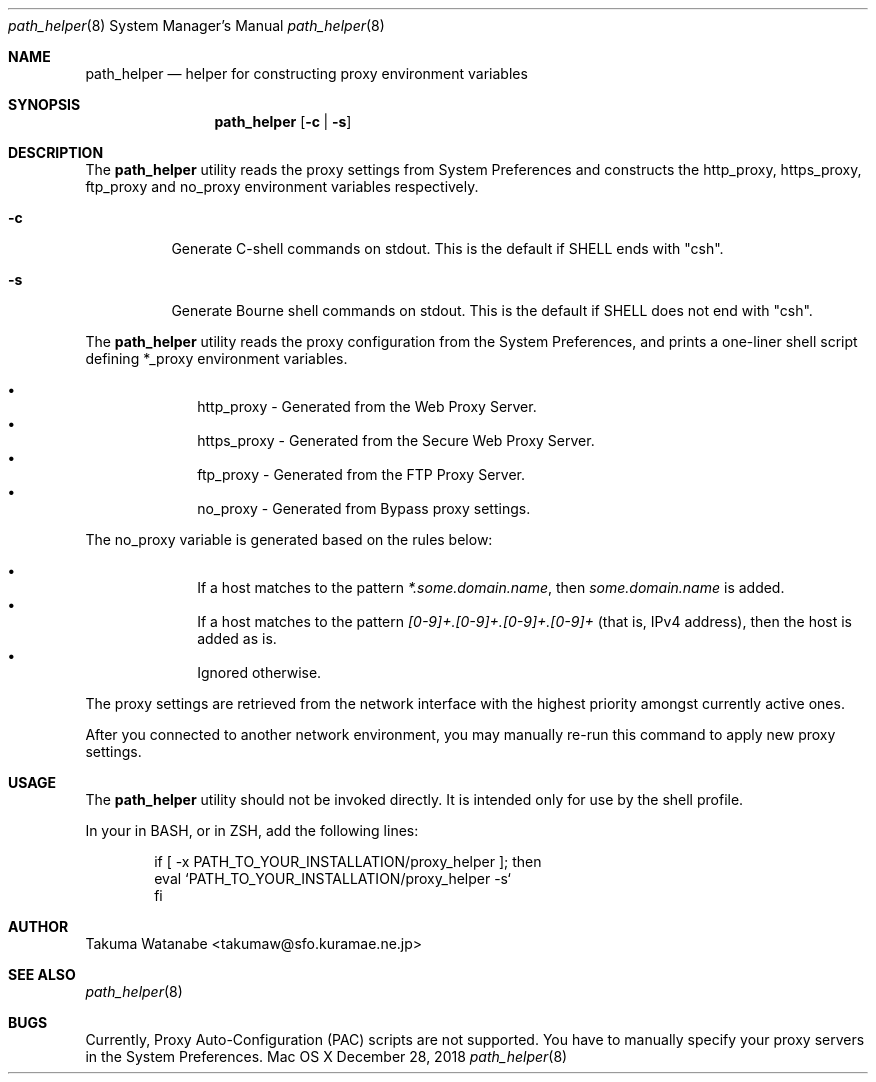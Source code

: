 .\"
.\" Copyright (c) 2018 Takuma Watanabe.  All rights reserved.
.\"
.Dd December 28, 2018
.Dt path_helper 8
.Os "Mac OS X"
.Sh NAME
.Nm path_helper
.Nd helper for constructing proxy environment variables
.Sh SYNOPSIS
.Nm
.Op Fl c | Fl s
.Sh DESCRIPTION
The
.Nm
utility reads the proxy settings from System Preferences and constructs the
.Ev http_proxy ,
.Ev https_proxy ,
.Ev ftp_proxy
and
.Ev no_proxy
environment variables respectively.
.Pp
.Bl -tag -width Ds
.It Fl c
Generate C-shell commands on stdout.  This is the default if
.Ev SHELL
ends with "csh".
.It Fl s
Generate Bourne shell commands on stdout.  This is the default if
.Ev SHELL
does not end with "csh".
.El
.Pp
The
.Nm
utility reads the proxy configuration from the System Preferences, and prints a one-liner shell script defining
.Ev *_proxy
environment variables.
.Pp
.Bl -bullet -offset indent -compact
.It
.Ev http_proxy \- Generated from the "Web Proxy Server".
.It
.Ev https_proxy \- Generated from the "Secure Web Proxy Server".
.It
.Ev ftp_proxy \- Generated from the "FTP Proxy Server".
.It
.Ev no_proxy \- Generated from "Bypass proxy settings".
.El
.Pp
The
.Ev no_proxy
variable is generated based on the rules below:
.Pp
.Bl -bullet -offset indent -compact
.It
If a host matches to the pattern \fI*.some.domain.name\fP, then \fIsome.domain.name\fP is added.
.It
If a host matches to the pattern \fI[0-9]+.[0-9]+.[0-9]+.[0-9]+\fP (that is, IPv4 address), then the host is added as is.
.It
Ignored otherwise.
.El
.Pp
The proxy settings are retrieved from the network interface with the highest priority amongst currently active ones.
.Pp
After you connected to another network environment, you may manually re-run this command to apply new proxy settings.
.Sh USAGE
The
.Nm 
utility should not be invoked directly.
It is intended only for use by the shell profile.
.Pp
In your
.I /etc/profile
in BASH, or
.I /etc/zprofile
in ZSH, add the following lines:
.Pp
.Bd -literal -offset indent
if [ -x PATH_TO_YOUR_INSTALLATION/proxy_helper ]; then
    eval `PATH_TO_YOUR_INSTALLATION/proxy_helper -s`
fi
.Ed
.Sh AUTHOR
Takuma Watanabe <takumaw@sfo.kuramae.ne.jp>
.Sh SEE ALSO
.Xr path_helper 8
.Sh BUGS
Currently, Proxy Auto-Configuration (PAC) scripts are not supported.
You have to manually specify your proxy servers in the System Preferences.
